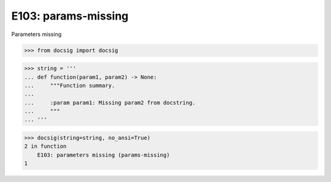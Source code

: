 E103: params-missing
====================

Parameters missing

.. code-block:: python

    >>> from docsig import docsig

.. code-block:: python

    >>> string = '''
    ... def function(param1, param2) -> None:
    ...     """Function summary.
    ...
    ...     :param param1: Missing param2 from docstring.
    ...     """
    ... '''

.. code-block:: python

    >>> docsig(string=string, no_ansi=True)
    2 in function
        E103: parameters missing (params-missing)
    1
